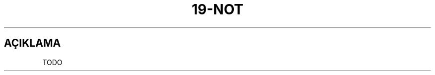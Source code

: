 .\" generated with Ronn/v0.7.3
.\" http://github.com/rtomayko/ronn/tree/0.7.3
.
.TH "19\-NOT" "7" "Mart 2011" "19" "19 Kılavuzu"
.
.SH "AÇIKLAMA"
TODO
